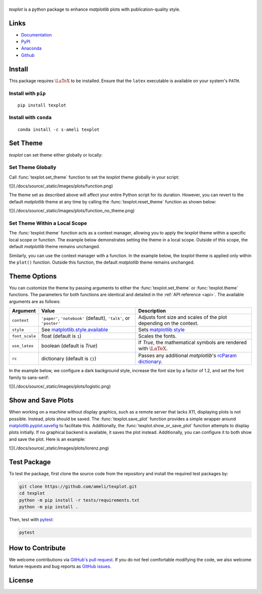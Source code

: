|logo|
*********

|deploy-docs|

*texplot* is a python package to enhance *matplotlib* plots with publication-quality style.

Links
=====

* `Documentation <https://ameli.github.io/texplot>`__
* `PyPI <https://pypi.org/project/texplot/>`__
* `Anaconda <https://anaconda.org/s-ameli/texplot>`__
* `Github <https://github.com/ameli/texplot>`__

Install
=======

This package requires :math:`\LaTeX` to be installed. Ensure that the ``latex`` executable is available on your system's ``PATH``.

Install with ``pip``
--------------------

|pypi|

::

    pip install texplot

Install with ``conda``
----------------------

|conda-version|

::

    conda install -c s-ameli texplot

Set Theme
=========

`texplot` can set theme either globally or locally:

Set Theme Globally
------------------

Call :func:`texplot.set_theme` function to set the *texplot* theme globally in your script:

.. code-block:: python
   :emphasize-lines: 2, 3

    >>> import matplotlib.pyplot as plt
    >>> import texplot
    >>> texplot.set_theme()

    >>> # Plot an example function
    >>> fig, ax = plt.subplots()
    >>> texplot.examples.plot_function(ax)
    >>> plt.show()

![](./docs/source/_static/images/plots/function.png)

The theme set as described above will affect your entire Python script for its duration. However, you can revert to the default *matplotlib* theme at any time by calling the :func:`texplot.reset_theme` function as shown below:

.. code-block:: python
   :emphasize-lines: 2

    >>> # Resetting to default matplotlib theme
    >>> texplot.reset_theme()

    >>> # Plot another example function
    >>> fig2, ax2 = plt.subplots()
    >>> texplot.examples.plot_function(ax2)
    >>> plt.show()

![](./docs/source/_static/images/plots/function_no_theme.png)


Set Theme Within a Local Scope
------------------------------

The :func:`texplot.theme` function acts as a context manager, allowing you to apply the *texplot* theme within a specific local scope or function. The example below demonstrates setting the theme in a local scope. Outside of this scope, the default *matplotlib* theme remains unchanged.

.. code-block:: python
   :emphasize-lines: 4

    >>> import matplotlib.pyplot as plt
    >>> import texplot

    >>> with texplot.theme():
    >>>     fig, ax = plt.subplots()
    >>>     texplot.examples.plot_function(ax)
    >>>     plt.show()

Similarly, you can use the context manager with a function. In the example below, the *texplot* theme is applied only within the ``plot()`` function. Outside this function, the default *matplotlib* theme remains unchanged.

.. code-block:: python
   :emphasize-lines: 4

    >>> import matplotlib.pyplot as plt
    >>> import texplot

    >>> @texplot.theme()
    >>> def plot():
    >>>     fig, ax = plt.subplots()
    >>>     texplot.examples.plot_function(ax)
    >>>     plt.show()
    
    >>> plot()

Theme Options
=============

You can customize the theme by passing arguments to either the :func:`texplot.set_theme` or :func:`texplot.theme` functions. The parameters for both functions are identical and detailed in the :ref:`API reference <api>`. The available arguments are as follows:

.. list-table::
    :header-rows: 1

    * - Argument
      - Value
      - Description
    * - ``context``
      - ``'paper'``, ``'notebook'`` (default), ``'talk'``, or ``'poster'``
      - Adjusts font size and scales of the plot depending on the context.
    * - ``style``
      - See `matplotlib.style.available <https://matplotlib.org/stable/api/style_api.html#matplotlib.style.available>`__
      - Sets `matplotlib style <https://matplotlib.org/stable/gallery/style_sheets/style_sheets_reference.html>`__
    * - ``font_scale``
      - float (default is ``1``)
      - Scales the fonts.
    * - ``use_latex``
      - boolean (default is `True`)
      - If `True`, the mathematical symbols are rendered with :math:`\LaTeX`.
    * - ``rc``
      - dictionary (default is ``{}``)
      - Passes any additional `matplotlib`'s `rcParam dictionary <https://matplotlib.org/stable/users/explain/customizing.html>`__.

In the example below, we configure a dark background style, increase the font size by a factor of 1.2, and set the font family to sans-serif:

.. code-block:: python
   :emphasize-lines: 4, 5, 6, 7

    >>> import matplotlib.pyplot as plt
    >>> import texplot

    >>> with texplot.theme(
    ...         rc={'font.family': 'sans-serif'},
    ...         style='dark_background',
    ...         font_scale=1.2):
    >>>
    >>>     # Plot an example diagram
    >>>     fig, ax = plt.subplots()
    >>>     texplot.examples.plot_bifurcation_diagram(ax)
    >>>     plt.show()

![](./docs/source/_static/images/plots/logistic.png)

Show and Save Plots
===================

When working on a machine without display graphics, such as a remote server that lacks X11, displaying plots is not possible. Instead, plots should be saved. The :func:`texplot.save_plot` function provides a simple wrapper around `matplotlib.pyplot.savefig <https://matplotlib.org/stable/api/_as_gen/matplotlib.pyplot.savefig.html>`__ to facilitate this. Additionally, the :func:`texplot.show_or_save_plot` function attempts to display plots initially. If no graphical backend is available, it saves the plot instead. Additionally, you can configure it to both show and save the plot. Here is an example:

.. code-block:: python
   :emphasize-lines: 11, 12, 13

    >>> import matplotlib.pyplot as plt
    >>> import texplot

    >>> with texplot.theme(rc={'font.family': 'sans-serif'}):
    >>>
    >>>     # Plot an example function
    >>>     fig, ax = plt.subplots()
    >>>     texplot.examples.lorenz(ax)
    >>>
    >>>     # Show and save plot
    >>>     texplot.show_or_save(plt, default_filename='lorenz.pdf',
    ...                          transparent_background=True, dpi=200,
    ...                          show_and_save=True, verbose=True):
    plot saved to '/home/user/lorenz.pdf'.

![](./docs/source/_static/images/plots/lorenz.png)

Test Package
============

|codecov-devel|

To test the package, first clone the source code from the repository and install the required test packages by:

.. code-block:: bash

    git clone https://github.com/ameli/texplot.git
    cd texplot
    python -m pip install -r tests/requirements.txt
    python -m pip install .

Then, test with `pytest <https://docs.pytest.org/>`__:

.. code-block:: bash

    pytest

How to Contribute
=================

We welcome contributions via `GitHub's pull request <https://github.com/ameli/texplot/pulls>`_. If you do not feel comfortable modifying the code, we also welcome feature requests and bug reports as `GitHub issues <https://github.com/ameli/texplot/issues>`_.

License
=======

|license|

.. This package includes `Computer Modern <https://tug.org/FontCatalogue/computermodern/>`__ font for rendering :math:`\LaTeX`, which is distributed under `Knuth license <https://www.ctan.org/license/knuth>`__, a permissive license authored by Donald Knuth.

.. |logo| image:: https://raw.githubusercontent.com/ameli/texplot/main/docs/source/_static/images/icons/logo-texplot-light.svg
   :width: 160
.. |deploy-docs| image:: https://img.shields.io/github/actions/workflow/status/ameli/texplot/deploy-docs.yml?label=docs
   :target: https://github.com/ameli/texplot/actions?query=workflow%3Adeploy-docs
.. |deploy-docker| image:: https://img.shields.io/github/actions/workflow/status/ameli/texplot/deploy-docker.yml?label=build%20docker
   :target: https://github.com/ameli/texplot/actions?query=workflow%3Adeploy-docker
.. |codecov-devel| image:: https://img.shields.io/codecov/c/github/ameli/texplot
   :target: https://codecov.io/gh/ameli/texplot
.. |license| image:: https://img.shields.io/github/license/ameli/texplot
   :target: https://opensource.org/licenses/BSD-3-Clause
.. |implementation| image:: https://img.shields.io/pypi/implementation/texplot
.. |pyversions| image:: https://img.shields.io/pypi/pyversions/texplot
.. |format| image:: https://img.shields.io/pypi/format/texplot
.. |pypi| image:: https://img.shields.io/pypi/v/texplot
.. |conda| image:: https://anaconda.org/s-ameli/texplot/badges/installer/conda.svg
   :target: https://anaconda.org/s-ameli/texplot
.. |platforms| image:: https://img.shields.io/conda/pn/s-ameli/texplot?color=orange?label=platforms
   :target: https://anaconda.org/s-ameli/texplot
.. |conda-version| image:: https://img.shields.io/conda/v/s-ameli/texplot
   :target: https://anaconda.org/s-ameli/texplot
.. |conda-downloads| image:: https://img.shields.io/conda/dn/s-ameli/texplot
   :target: https://anaconda.org/s-ameli/texplot
.. |tokei| image:: https://tokei.ekzhang.com/b1/github/ameli/texplot?category=lines
   :target: https://github.com/ameli/texplot
.. |languages| image:: https://img.shields.io/github/languages/count/ameli/texplot
   :target: https://github.com/ameli/texplot
.. .. |binder| image:: https://mybinder.org/badge_logo.svg
..    :target: https://mybinder.org/v2/gh/ameli/texplot/HEAD?filepath=notebooks%2Fquick_start.ipynb
